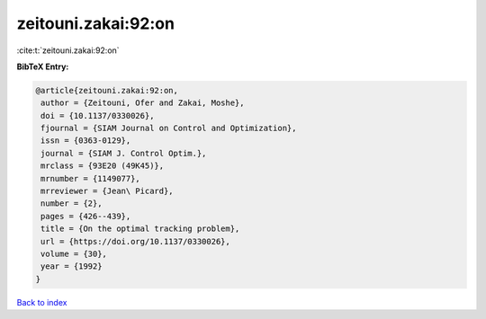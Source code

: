 zeitouni.zakai:92:on
====================

:cite:t:`zeitouni.zakai:92:on`

**BibTeX Entry:**

.. code-block:: bibtex

   @article{zeitouni.zakai:92:on,
    author = {Zeitouni, Ofer and Zakai, Moshe},
    doi = {10.1137/0330026},
    fjournal = {SIAM Journal on Control and Optimization},
    issn = {0363-0129},
    journal = {SIAM J. Control Optim.},
    mrclass = {93E20 (49K45)},
    mrnumber = {1149077},
    mrreviewer = {Jean\ Picard},
    number = {2},
    pages = {426--439},
    title = {On the optimal tracking problem},
    url = {https://doi.org/10.1137/0330026},
    volume = {30},
    year = {1992}
   }

`Back to index <../By-Cite-Keys.rst>`_
